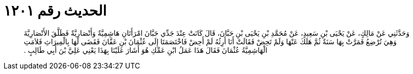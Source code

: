 
= الحديث رقم ١٢٠١

[quote.hadith]
وَحَدَّثَنِي عَنْ مَالِكٍ، عَنْ يَحْيَى بْنِ سَعِيدٍ، عَنْ مُحَمَّدِ بْنِ يَحْيَى بْنِ حَبَّانَ، قَالَ كَانَتْ عِنْدَ جَدِّي حَبَّانَ امْرَأَتَانِ هَاشِمِيَّةٌ وَأَنْصَارِيَّةٌ فَطَلَّقَ الأَنْصَارِيَّةَ وَهِيَ تُرْضِعُ فَمَرَّتْ بِهَا سَنَةٌ ثُمَّ هَلَكَ عَنْهَا وَلَمْ تَحِضْ فَقَالَتْ أَنَا أَرِثُهُ لَمْ أَحِضْ فَاخْتَصَمَتَا إِلَى عُثْمَانَ بْنِ عَفَّانَ فَقَضَى لَهَا بِالْمِيرَاثِ فَلاَمَتِ الْهَاشِمِيَّةُ عُثْمَانَ فَقَالَ هَذَا عَمَلُ ابْنِ عَمِّكِ هُوَ أَشَارَ عَلَيْنَا بِهَذَا يَعْنِي عَلِيَّ بْنَ أَبِي طَالِبٍ ‏.‏